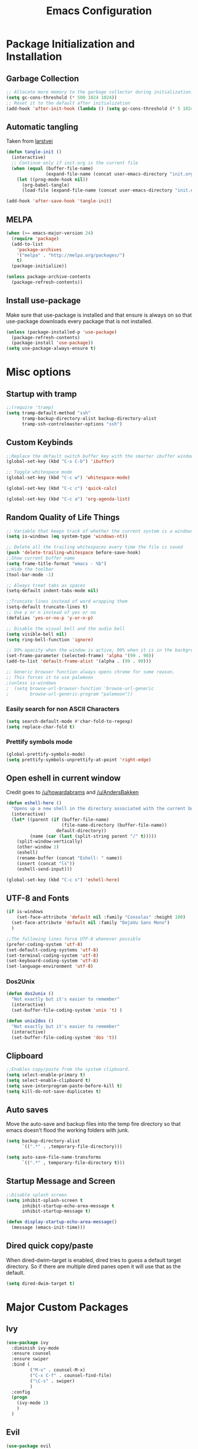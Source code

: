 #+TITLE: Emacs Configuration
#+PROPERTY: header-args :tangle yes
* Package Initialization and Installation
** Garbage Collection
#+BEGIN_SRC emacs-lisp
;; Allocate more memory to the garbage collector during initialization.
(setq gc-cons-threshold (* 500 1024 1024))
;; Reset it to the default after initialization
(add-hook 'after-init-hook (lambda () (setq gc-cons-threshold (* 5 1024 1024))))
#+END_SRC
** Automatic tangling
Taken from [[https://github.com/larstvei/dot-emacs/][larstvei]]
#+BEGIN_SRC emacs-lisp
(defun tangle-init ()
  (interactive)
  ;; Continue only if init.org is the current file
  (when (equal (buffer-file-name)
               (expand-file-name (concat user-emacs-directory "init.org")))
    (let ((prog-mode-hook nil))
      (org-babel-tangle)
      (load-file (expand-file-name (concat user-emacs-directory "init.el"))))))

(add-hook 'after-save-hook 'tangle-init)
#+END_SRC
** MELPA
#+BEGIN_SRC emacs-lisp
(when (>= emacs-major-version 24)
  (require 'package)
  (add-to-list
    'package-archives
    '("melpa" . "http://melpa.org/packages/")
    t)
  (package-initialize))

(unless package-archive-contents
  (package-refresh-contents))

#+END_SRC
** Install use-package
Make sure that use-package is installed and that ensure is always on so that use-package downloads every package that is not installed.
#+BEGIN_SRC emacs-lisp
(unless (package-installed-p 'use-package)
  (package-refresh-contents)
  (package-install 'use-package))
(setq use-package-always-ensure t)
#+END_SRC
* Misc options
** Startup with tramp
#+BEGIN_SRC emacs-lisp
;;(require 'tramp)
(setq tramp-default-method "ssh"
      tramp-backup-directory-alist backup-directory-alist
      tramp-ssh-controlmaster-options "ssh")
#+END_SRC
** Custom Keybinds
#+BEGIN_SRC emacs-lisp
;;Replace the default switch buffer key with the smarter ibuffer window
(global-set-key (kbd "C-x C-b") 'ibuffer)

;; Toggle whitespace mode
(global-set-key (kbd "C-c w") 'whitespace-mode)

(global-set-key (kbd "C-c c") 'quick-calc)

(global-set-key (kbd "C-c a") 'org-agenda-list)
#+END_SRC
** Random Quality of Life Things
#+BEGIN_SRC emacs-lisp
;; Variable that keeps track of whether the current system is a windows system
(setq is-windows (eq system-type 'windows-nt))

;; Delete all the trailing whitespaces every time the file is saved
(push 'delete-trailing-whitespace before-save-hook)
;;Show current buffer name
(setq frame-title-format "emacs - %b")
;;Hide the toolbar
(tool-bar-mode -1)

;; Always treat tabs as spaces
(setq-default indent-tabs-mode nil)

;;Truncate lines instead of word wrapping them
(setq-default truncate-lines t)
;; Use y or n instead of yes or no
(defalias 'yes-or-no-p 'y-or-n-p)

;; Disable the visual bell and the audio bell
(setq visible-bell nil)
(setq ring-bell-function 'ignore)

;; 99% opacity when the window is active, 90% when it is in the background.
(set-frame-parameter (selected-frame) 'alpha '(99 . 90))
(add-to-list 'default-frame-alist '(alpha . (99 . 90)))

;; Generic browser function always opens chrome for some reason.
;; This forces it to use palemoon
;(unless is-windows
;  (setq browse-url-browser-function 'browse-url-generic
;        browse-url-generic-program "palemoon"))

#+END_SRC
*** Easily search for non ASCII Characters
#+BEGIN_SRC emacs-lisp
(setq search-default-mode #'char-fold-to-regexp)
(setq replace-char-fold t)
#+END_SRC
*** Prettify symbols mode
#+BEGIN_SRC emacs-lisp
(global-prettify-symbols-mode)
(setq prettify-symbols-unprettify-at-point 'right-edge)
#+END_SRC
** Open eshell in current window
Credit goes to [[https://www.reddit.com/r/emacs/comments/1zkj2d/advanced_usage_of_eshell/cfugwkt][/u/howardabrams]] and [[https://www.reddit.com/r/emacs/comments/1zkj2d/advanced_usage_of_eshell/cfuuo5y][/u/AndersBakken]]
#+BEGIN_SRC emacs-lisp
(defun eshell-here ()
  "Opens up a new shell in the directory associated with the current buffer's file."
  (interactive)
  (let* ((parent (if (buffer-file-name)
                     (file-name-directory (buffer-file-name))
                   default-directory))
         (name (car (last (split-string parent "/" t)))))
    (split-window-vertically)
    (other-window 1)
    (eshell)
    (rename-buffer (concat "Eshell: " name))
    (insert (concat "ls"))
    (eshell-send-input)))

(global-set-key (kbd "C-c s") 'eshell-here)
#+END_SRC
** UTF-8 and Fonts
#+BEGIN_SRC emacs-lisp
(if is-windows
    (set-face-attribute 'default nil :family "Consolas" :height 100)
  (set-face-attribute 'default nil :family "DejaVu Sans Mono")
  )

;;The following lines force UTF-8 whenever possible
(prefer-coding-system 'utf-8)
(set-default-coding-systems 'utf-8)
(set-terminal-coding-system 'utf-8)
(set-keyboard-coding-system 'utf-8)
(set-language-environment 'utf-8)
#+END_SRC
*** Dos2Unix
#+BEGIN_SRC emacs-lisp
(defun dos2unix ()
  "Not exactly but it's easier to remember"
  (interactive)
  (set-buffer-file-coding-system 'unix 't) )

(defun unix2dos ()
  "Not exactly but it's easier to remember"
  (interactive)
  (set-buffer-file-coding-system 'dos 't))
#+END_SRC
** Clipboard
#+BEGIN_SRC emacs-lisp
;;Enables copy/paste from the system clipboard.
(setq select-enable-primary t)
(setq select-enable-clipboard t)
(setq save-interprogram-paste-before-kill t)
(setq kill-do-not-save-duplicates t)
#+END_SRC
** Auto saves
Move the auto-save and backup files into the temp fire directory so that emacs doesn't flood the working folders with junk.
#+BEGIN_SRC emacs-lisp
(setq backup-directory-alist
      `((".*" . ,temporary-file-directory)))

(setq auto-save-file-name-transforms
      `((".*" , temporary-file-directory t)))
#+END_SRC
** Startup Message and Screen
#+BEGIN_SRC emacs-lisp
;;Disable splash screen
(setq inhibit-splash-screen t
      inhibit-startup-echo-area-message t
      inhibit-startup-message t)

(defun display-startup-echo-area-message()
  (message (emacs-init-time)))
#+END_SRC
** Dired quick copy/paste
When dired-dwim-target is enabled, dired tries to guess a default target directory. So if there are multiple dired panes open it will use that as the default.
#+BEGIN_SRC emacs-lisp
(setq dired-dwim-target t)
#+END_SRC
* Major Custom Packages
** Ivy
#+BEGIN_SRC emacs-lisp
(use-package ivy
  :diminish ivy-mode
  :ensure counsel
  :ensure swiper
  :bind (
         ("M-x" . counsel-M-x)
         ("C-x C-f" . counsel-find-file)
         ("\C-s" . swiper)
         )
  :config
  (progn
    (ivy-mode 1)
    )
  )
#+END_SRC
** Evil
#+BEGIN_SRC emacs-lisp
(use-package evil
  :diminish undo-tree-mode
  :diminish evil-goggles-mode
  :ensure evil-matchit
  :ensure evil-surround
  :ensure evil-easymotion

  :init
  (progn
    (setq evil-mode-line-format '(before . mode-line-front-space)))
  :config
  (progn
    (evil-mode 1)
    ;;Disable evil in these modes
    (evil-set-initial-state 'dired-mode 'emacs)
    (evil-set-initial-state 'erc-mode 'emacs)
    (evil-set-initial-state 'term-mode 'emacs)
    (evil-set-initial-state 'eshell-mode 'emacs)
    (global-evil-surround-mode 1)
    (global-evil-matchit-mode 1)
    (evilem-default-keybindings "SPC")
    ))
#+END_SRC

** Company
#+BEGIN_SRC emacs-lisp
(use-package company
  :diminish company-mode
  ;;Complete on tab
  :bind (("TAB" . company-indent-or-complete-common))
  :init
  ;; Launch auto-complete with default settings
  (progn
    (add-hook 'after-init-hook 'global-company-mode)
    ))
#+END_SRC
** Flycheck
#+BEGIN_SRC emacs-lisp
(use-package flycheck
  :diminish flycheck-mode
  :init
  (progn
    (add-hook 'after-init-hook 'global-flycheck-mode)))
#+END_SRC
** Pdf-tools
#+BEGIN_SRC emacs-lisp
(use-package pdf-tools
  :mode ("\\.pdf$" . pdf-view-mode)
  :init
  (add-hook 'pdf-tools-enabled-hook 'pdf-view-midnight-minor-mode)
  :config
  (unless is-windows
    ;; Only install pdf tools on unix
    (pdf-tools-install)
    (define-key pdf-view-mode-map (kbd "j") 'pdf-view-next-line-or-next-page)
    (define-key pdf-view-mode-map (kbd "k") 'pdf-view-previous-line-or-previous-page)
    ))
#+END_SRC
** mtg-deck-mode
#+BEGIN_SRC emacs-lisp
(use-package mtg-deck-mode
  :mode (("\\.dec" . mtg-deck-mode)))
#+END_SRC
** E-reader
#+BEGIN_SRC emacs-lisp
(use-package ereader
  :mode (("\\.epub" . ereader-mode))
  :init
  (progn
    (add-to-list 'evil-insert-state-modes 'ereader-mode)
    )
  :config
  (progn
    (visual-line-mode 1)))
#+END_SRC
** Mingus
#+BEGIN_SRC emacs-lisp
(use-package mingus
  :commands mingus-browse
  :commands mingus-add-podcast-and-play
  :init
  (progn
    ;;Custom key bindings. My laptop has no media next/previous so home and end are used instead
    (global-set-key (kbd "C-c m") 'mingus-browse)
    ;;Disable evil in mingus
    ;; evil-set-initial-state doesn't work for some reason.
    ;; (evil-set-initial-state 'mingus-help-mode 'emacs)
    ;; (evil-set-initial-state 'mingus-browse-mode 'emacs)
    ;; (evil-set-initial-state 'mingus-playlist-mode 'emacs)

    (add-hook 'mingus-browse-hook 'evil-emacs-state)
    (add-hook 'mingus-playlist-hooks 'evil-emacs-state)
    )
  )
#+END_SRC
** Magit
#+BEGIN_SRC emacs-lisp
(use-package magit
  :defer t)
#+END_SRC
** Elfeed
#+BEGIN_SRC emacs-lisp
(use-package elfeed
  :commands elfeed
  :bind (
         ("C-c e" . elfeed)
         )
  :init
  (progn
    ;; Disable evil in all the elfeed panes
    (add-to-list 'evil-insert-state-modes 'elfeed-show-mode)
    (add-to-list 'evil-insert-state-modes 'elfeed-search-mode)
    (setq
     elfeed-feeds
     '(
       ("https://www.xkcd.com/rss.xml" webcomic)
       ("http://www.smbc-comics.com/rss.php" webcomic)
       ("http://nedroid.com/feed/" webcomic)
       ("http://www.awkwardzombie.com/awkward.php" webcomic)
       ("http://existentialcomics.com/rss.xml" webcomic)
       ("http://mega64.com/category/podcast/feed/" podcast)
       ("http://colorcommontary.com/feed/podcast" podcast)
       ("http://www.giantbomb.com/podcast-xml/beastcast" podcast)
       ("http://billburr.libsyn.com/rss" podcast)
       ("http://planet.emacsen.org/atom.xml" blog emacs)
       )
     ))
  :config
  (progn))
#+END_SRC
** Auctex
#+BEGIN_SRC emacs-lisp
(use-package auctex
  :ensure company-auctex
  :mode (("\\.tex$" . latex-mode)
         ("\\.latex$" . latex-mode))
  :config
  (progn
    (add-hook 'latex-mode-hook 'turn-on-auto-fill)
    (add-hook 'latex-mode-hook 'visual-line-mode)
    (company-auctex-init)
    ))
#+END_SRC
** Currently disabled
*** Relative Line Numbers
Relative line numbers. Currently disabled, because having them seems a bit redundant with vim easymotions.
#+BEGIN_SRC emacs-lisp
;; Relative line package
(use-package nlinum-relative
  :commands nlinum-relative-mode
  :disabled t
  :init
  (progn
    (setq nlinum-relative-redisplay-delay 0)
    (setq nlinum-relative-current-symbol "")
    (setq nlinum-relative-offset 0)
    (add-hook 'prog-mode-hook 'nlinum-relative-mode)
    )
  :config
  (progn
    (nlinum-relative-setup-evil)
    ))
#+END_SRC
*** Projectile
Not using projectile right now.
#+BEGIN_SRC emacs-lisp
(use-package projectile
  :commands projectile-mode
  :disabled t
  :ensure nil
  :init
  (progn
    (add-hook 'prog-mode-hook 'projectile-mode)
    )
  )

(use-package counsel-projectile
  :commands counsel-projectile-on
  :disabled t
  :ensure nil
  :init
  (progn
    (add-hook 'projectile-mode-hook 'counsel-projectile-on)))
#+END_SRC
*** notmuch
Currently using gnus for my email.
#+BEGIN_SRC emacs-lisp
(unless t
  (autoload 'notmuch "notmuch" "notmuch mail" t)
  (add-hook 'notmuch-hello-mode 'evil-emacs-state)
  (add-hook 'notmuch-message-mode 'evil-emacs-state)
  (add-hook 'notmuch-search-mode 'evil-emacs-state)
  )
#+END_SRC
* Programming Modes
** Language Independent Settings
*** Indentation
**** Whitespace mode
Always enable whitespace mode
#+BEGIN_SRC emacs-lisp
(use-package whitespace
  :commands whitespace-mode
  :diminish whitespace-mode
  :init
  (add-hook 'prog-mode-hook 'whitespace-mode))
#+END_SRC

**** Aggressive indent
Automatic indentation.
#+BEGIN_SRC emacs-lisp
(use-package aggressive-indent
  :diminish aggressive-indent-mode
  :init
  (progn
    (global-aggressive-indent-mode)
    (add-to-list 'aggressive-indent-excluded-modes 'python-mode)
    )
  )
#+END_SRC
**** Disabled
***** Indent Guides
Better indent guides. Currently disabled because they cause insane hangs in python mode.
#+BEGIN_SRC emacs-lisp
(use-package highlight-indent-guides
  :disabled t
  :commands highlight-indent-guides-mode
  :diminish highlight-indent-guides-mode
  :init
  (progn
    (add-hook 'prog-mode-hook 'highlight-indent-guides-mode))
  :config
  (progn
    (setq highlight-indent-guides-method 'character)))
#+END_SRC
*** Misc
#+BEGIN_SRC emacs-lisp
(add-hook 'prog-mode-hook 'electric-pair-mode)

(use-package rainbow-delimiters
  :commands rainbow-delimiters-mode
 :init
  (add-hook 'prog-mode-hook 'rainbow-delimiters-mode))

#+END_SRC
**** Disabled
***** yasnippet
Not using yasnippet right now but it could become useful in the future.
#+BEGIN_SRC emacs-lisp
(use-package yasnippet
  :disabled t
  :ensure nil
  :commands yas-minor-mode
  :diminish yas-minor-mode
  :init
  (progn
    (add-hook 'prog-mode-hook 'yas-minor-mode)))
#+END_SRC
** C-Mode
#+BEGIN_SRC emacs-lisp
;;Indent c++ code with 4 spaces
(defun indent-c-mode-hook ()
  (setq c-basic-offset 4
        c-indent-level 4
        c-default-style "linux"))
(add-hook 'c-mode-common-hook 'indent-c-mode-hook)
#+END_SRC
** Python
*** Company-Jedi
#+BEGIN_SRC emacs-lisp
(use-package company-jedi
  :mode (("\\.py$" . python-mode))
  :init
  (progn
    (add-hook 'python-mode-hook
              (lambda ()
                (set (make-local-variable 'company-backends) '(company-jedi))))
    )
  )
#+END_SRC
*** Disabled
**** Autopep8
Using flycheck instead
#+BEGIN_SRC emacs-lisp
(use-package py-autopep8
  :disabled t
  :commands py-autopep8-enable-on-save
  :mode (("\\.py$" . python-mode))
  :init
  (progn
    (add-hook 'python-mode-hook 'py-autopep8-enable-on-save))
  )
#+END_SRC
** Clojure
#+BEGIN_SRC emacs-lisp
(use-package cider
  :commands (cider-jack-in)
  :init
  (progn
    (add-to-list 'evil-insert-state-modes 'cider-repl-mode)
    ))
#+END_SRC
** Javascript
#+BEGIN_SRC emacs-lisp
(use-package js2-mode
  :mode (("\\.js$'" . js2-mode)))
#+END_SRC
** Web/HTML
#+BEGIN_SRC emacs-lisp
(use-package web-mode
  :mode (("\\.html$" . web-mode)
         )
  :ensure company-web
  :init
  (progn
    (defun my-web-mode-hook ()
      "Hooks for Web mode."
      (setq web-mode-markup-indent-offset 2)

      (set (make-local-variable 'company-backends)
           '(company-web-html company-files))

      (whitespace-turn-off)
      )
    (add-hook 'web-mode-hook  'my-web-mode-hook)
    )
  )

(use-package skewer-mode
  :defer t
  :init
  (progn
    (add-hook 'js2-mode-hook 'skewer-mode)
    (add-hook 'css-mode-hook 'skewer-css-mode)
    (add-hook 'html-mode-hook 'skewer-html-mode)
    (add-to-list 'evil-insert-state-modes 'skewer-repl-mode)
    )
  )

(use-package emmet-mode
  :commands emmet-mode
  :init
  (progn
    (setq emmet-move-cursor-between-quotes t)
    (add-hook 'web-mode-hook 'emmet-mode)
    (add-hook 'html-mode-hook 'emmet-mode)
    ))

(use-package impatient-mode
  :disabled t
  :ensure nil
  :commands httpd-start)
#+END_SRC
** Markdown
#+BEGIN_SRC emacs-lisp
(use-package markdown-mode
  :commands (markdown-mode gfm-mode)
  :mode (("README\\.md\\'" . gfm-mode)
         ("\\.md\\'" . markdown-mode)
         ("\\.markdown\\'" . markdown-mode))
  :init
  (progn
    (setq markdown-command "multimarkdown")
    (add-hook 'markdown-mode-hook 'visual-line-mode)))
#+END_SRC
** Shell
#+BEGIN_SRC emacs-lisp
(use-package company-shell
  :mode (("\\.sh$" . shell-script-mode))
  :init
  (progn
    (add-hook 'shell-script-mode-hook
              (lambda ()
                (set (make-local-variable 'company-backends) '(company-shell))))
    )
  )
#+END_SRC
** Currently not used
*** Slime
Not using slime right now
#+BEGIN_SRC emacs-lisp
(use-package slime
  :disabled t
  :ensure nil
  :commands slime)
#+END_SRC
*** Rust

#+BEGIN_SRC emacs-lisp
(use-package cargo
  :commands cargo-minor-mode
  :disabled t
  :ensure nil
  :init
  (progn
    (add-hook 'rust-mode-hook 'cargo-minor-mode))
  )
(use-package rust-mode
  :mode (("\\.rs$" . rust-mode))
  :disabled t
  :ensure nil
  )

(use-package racer
  :commands racer-mode
  :disabled t
  :ensure nil
  :init
  (progn
    (setq racer-rust-src-path (file-truename "/usr/src/rust/src"))
    (add-hook 'rust-mode-hook #'racer-mode)
    (add-hook 'racer-mode-hook #'eldoc-mode)
    ))


(use-package flycheck-rust
  :commands flycheck-rust-setup
  :disabled t
  :ensure nil
  :init
  (progn
    (add-hook 'flycheck-mode-hook #'flycheck-rust-setup)))
#+END_SRC
* Org Mode
#+BEGIN_SRC emacs-lisp
(use-package org
  :defer t
  :diminish (org-indent-mode visual-line-mode flyspell-mode)
  :ensure org-bullets
  :ensure htmlize
  :bind (("C-c o" . org-capture))
  :init
  (progn
    (setq org-src-preserve-indentation nil
          org-edit-src-content-indentation 0
          org-src-fontify-natively t
          org-src-tab-acts-natively t
          org-confirm-babel-evaluate nil
          org-startup-with-inline-images t
          ;;org-startup-with-latex-preview t
          org-latex-create-formula-image-program 'imagemagick
          org-list-allow-alphabetical t

          org-notes-location "~/Sync/Notes/"
          org-todo-location (expand-file-name
                             (concat org-notes-location "agenda.org"))
          org-default-notes-file org-todo-location

          org-agenda-files (list org-todo-location))

    (add-hook 'org-mode-hook 'flyspell-mode)
    (add-hook 'org-mode-hook 'org-toggle-pretty-entities)
    (add-hook 'org-mode-hook 'org-bullets-mode)
    (add-hook 'org-mode-hook 'org-indent-mode)
    (add-hook 'org-mode-hook 'visual-line-mode)
    )
  :config
  (progn
    (require 'org-bullets)
    (require 'htmlize)
    (require 'ox-md)

    (org-babel-do-load-languages
     'org-babel-load-languages
     '((python . t)
       (java . t)
       (C . t)
       (gnuplot . t)
       (sh . t)
       (calc . t)
       ))))

#+END_SRC
* Gnus
#+BEGIN_SRC emacs-lisp
(use-package gnus
  :commands gnus
  :bind (("C-c g" . gnus))
  :ensure org-mime
  :ensure w3m
  :init

  ;; @see http://www.emacswiki.org/emacs/GnusGmail#toc1
  (setq gnus-select-method '(nntp "news.gmane.org")) ;; if you read news groups

  (defun my-gnus-group-list-subscribed-groups ()
    "List all subscribed groups with or without un-read messages"
    (interactive)
    (gnus-group-list-all-groups 5))

  (add-hook 'gnus-group-mode-hook
            ;; list all the subscribed groups even they contain zero un-read messages
            (lambda () (local-set-key "o" 'my-gnus-group-list-subscribed-groups )))

  ;; ask encryption password once
  (setq epa-file-cache-passphrase-for-symmetric-encryption t)

  (setq gnus-thread-sort-functions
        '(gnus-thread-sort-by-most-recent-date
          (not gnus-thread-sort-by-number)))
  ;;(add-hook 'gnus-group-mode-hook 'gnus-topic-mode)
  (setq gnus-thread-hide-subtree t)
  (setq user-mail-address "superstepag@gmail.com"
        user-full-name "Stefan Kuznetsov")

  (setq gnus-select-method
        '(nnimap "main"
                 (nnimap-address "imap.gmail.com")
                 (nnimap-server-port "imaps")
                 (nnimap-stream ssl)))

  (setq gnus-secondary-select-methods
        '((nnimap "official"
                  (nnimap-address "imap.gmail.com")
                  (nnimap-server-port "imaps")
                  (nnimap-stream ssl)
                  )
          (nnimap "hotmail"
                  (nnimap-address "outlook.office365.com")
                  (nnimap-server-port 993)
                  )
          ))

  ;;send mail config
  (setq message-send-mail-function 'smtpmail-send-it
        smtpmail-smtp-server "smtp.gmail.com"
        smtpmail-smtp-service 587
        gnus-ignored-newsgroups "^to\\.\\|^[0-9. ]+\\( \\|$\\)\\|^[\"]\"[#'()]")

  (defun my-message-mode-setup ()
    "Turn on auto fill when composing emails."
    (flyspell-mode t)
    (setq fill-column 72)
    (turn-on-auto-fill))

  (add-hook 'message-mode-hook 'my-message-mode-setup)

  :config
  (require 'org-mime)
  (setq org-mime-library 'mml)
  (setq mm-text-html-renderer 'w3m)

  (defun exit-gnus-on-exit ()
    (if (and (fboundp 'gnus-group-exit)
             (gnus-alive-p))
        (with-current-buffer (get-buffer "*Group*")
          (let (gnus-interactive-exit)
            (gnus-group-exit)))))

  (add-hook 'kill-emacs-hook 'exit-gnus-on-exit)

  )
#+END_SRC
* ERC
#+BEGIN_SRC emacs-lisp
(use-package erc
  :commands irc-connect
  :ensure erc-hl-nicks
  :init
  (progn
    (setq erc-prompt-for-password nil)
    ;; Switch current buffer whenever you are mentioned
    (setq erc-auto-query 'buffer)
    (setq erc-nick "neosloth")
    (setq erc-kill-buffer-on-part t)
    (setq erc-autojoin-channels-alist
          '((".*freenode.net" "#emacs" "#lainchan")
            ("portlane.se.quakenet.org" "#unrealvidya")
            (".*undernet.org" "#bookz")
            (".*abjects.net" "#mg-chat" "#moviegods")
            ))
    (defun irc-connect ()
      "Connect to IRC interactively."
      (interactive)
      (setq servers '(
                      ("Freenode" . "irc.freenode.net")
                      ("Undernet" . "ix1.undernet.org")
                      ("Abjects" . "irc.abjects.net")
                      ))
      (dolist (server servers)
        (when (y-or-n-p (car server))
          (erc :server (cdr server) :port 6667)))
      ))

  :config
  (progn
    (add-hook 'window-configuration-change-hook
              '(lambda()
                 (setq erc-fill-column (- (window-width) 2))))
    (erc-hl-nicks-mode 1)
    (toggle-truncate-lines)
    (erc-spelling-mode 1)
    (erc-notifications-mode 1)
    (erc-scrolltobottom-enable)
    ))

#+END_SRC
* Theme
#+BEGIN_SRC emacs-lisp
(use-package material-theme
  :ensure t
  :config
  (load-theme 'material t))
#+END_SRC
